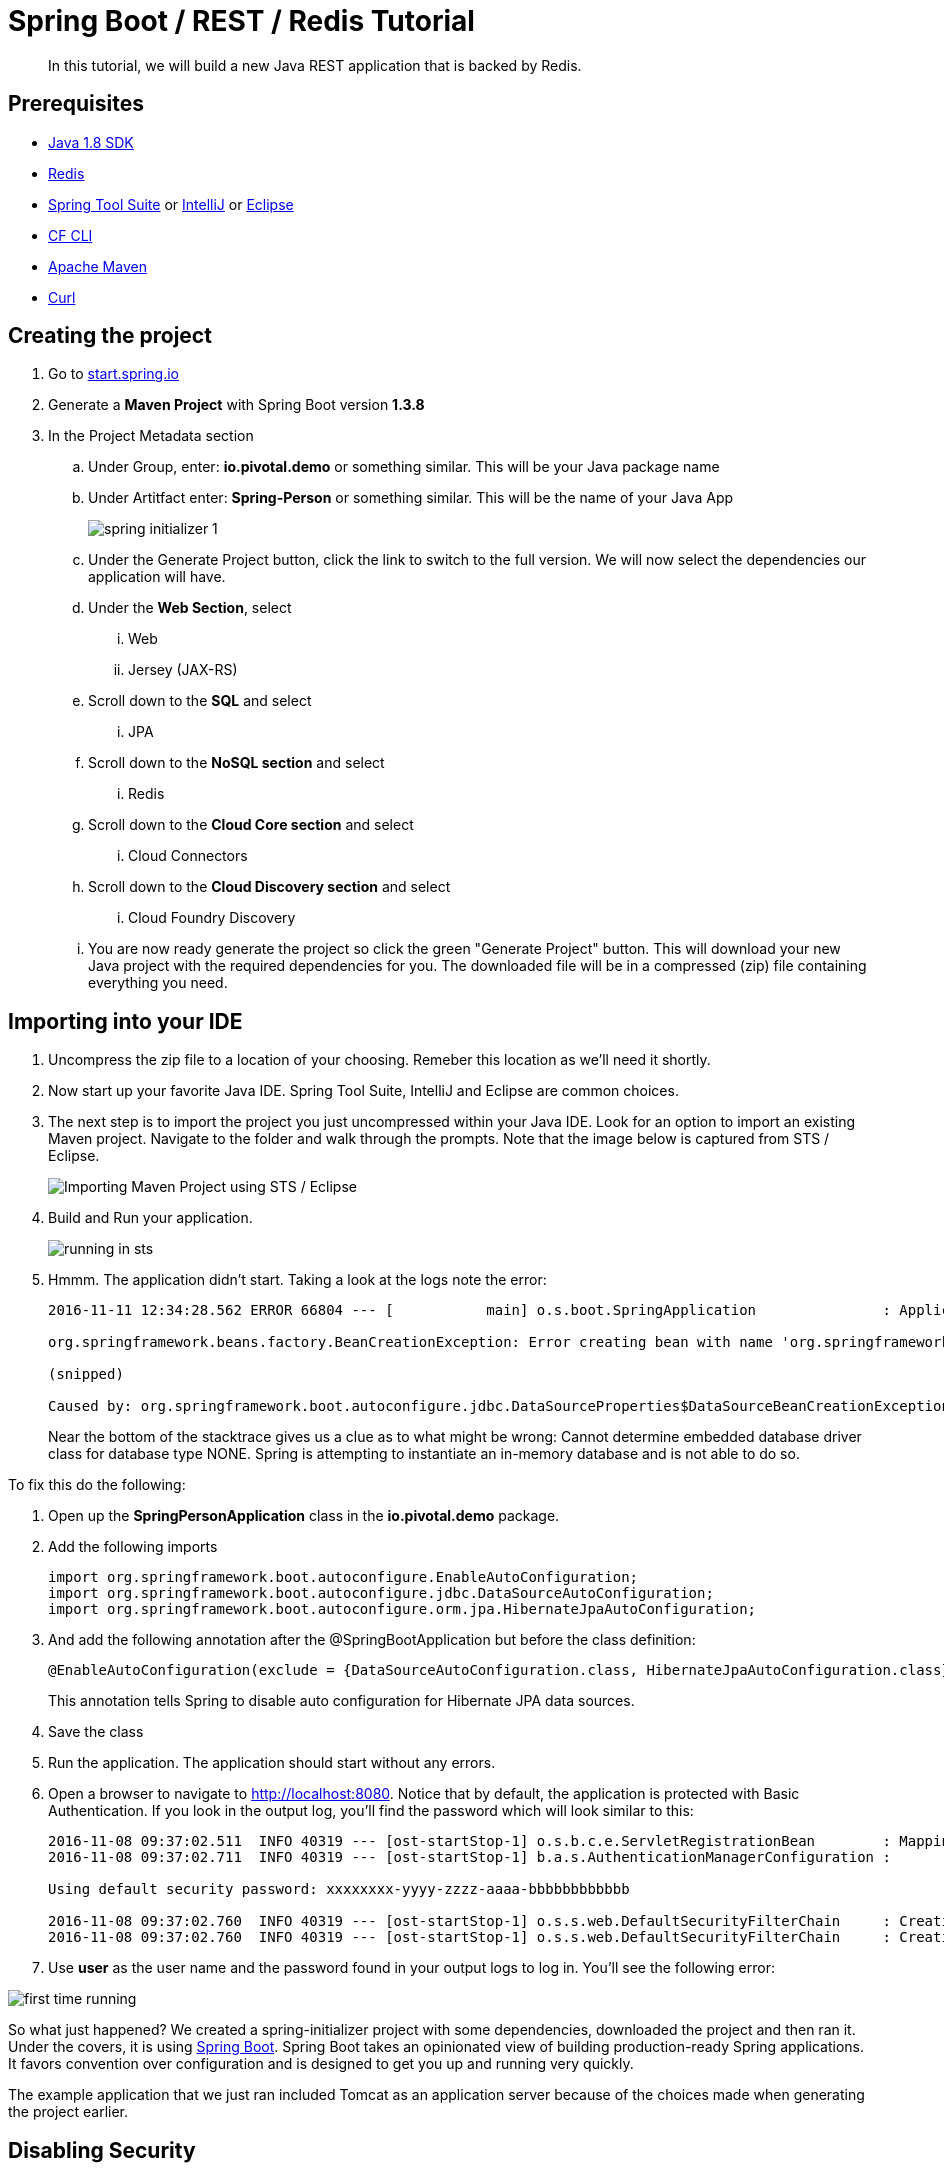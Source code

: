 = Spring Boot / REST / Redis Tutorial 

[abstract]
--
In this tutorial, we will build a new Java REST application that is backed by Redis. 
--

== Prerequisites
*** link:http://www.oracle.com/technetwork/java/javase/downloads/jdk8-downloads-2133151.html[Java 1.8 SDK]
*** link:http://redis.io/[Redis] 
*** link:https://spring.io/tools[Spring Tool Suite] or link:https://www.jetbrains.com/idea/[IntelliJ] or link:https://eclipse.org/downloads/[Eclipse] 
*** link:https://github.com/cloudfoundry/cli/releases[CF CLI]
*** link:https://maven.apache.org/download.cgi[Apache Maven]
*** link:http://curl.haxx.se/[Curl]

== Creating the project
. Go to link:http://start.spring.io[start.spring.io]
. Generate a *Maven Project* with Spring Boot version *1.3.8*
. In the Project Metadata section
.. Under Group, enter: *io.pivotal.demo* or something similar. This will be your Java package name
.. Under Artitfact enter: *Spring-Person* or something similar. This will be the name of your Java App
+
image::spring-initializer-1.png[]
+
.. Under the Generate Project button, click the link to switch to the full version. We will now select the dependencies our application will have. 
.. Under the **Web Section**, select
... Web
... Jersey (JAX-RS)
.. Scroll down to the *SQL* and select
... JPA
.. Scroll down to the *NoSQL section* and select
... Redis
.. Scroll down to the *Cloud Core section* and select
... Cloud Connectors
.. Scroll down to the *Cloud Discovery section* and select
... Cloud Foundry Discovery

.. You are now ready generate the project so click the green "Generate Project" button. This will download your new Java project with the required dependencies for you. The downloaded file will be in a compressed (zip) file containing everything you need. 

== Importing into your IDE
. Uncompress the zip file to a location of your choosing. Remeber this location as we'll need it shortly.
. Now start up your favorite Java IDE. Spring Tool Suite, IntelliJ and Eclipse are common choices.
. The next step is to import the project you just uncompressed within your Java IDE. Look for an option to import an existing Maven project. Navigate to the folder and walk through the prompts. Note that the image below is captured from STS / Eclipse. 
+
image::sts-import-project.png[Importing Maven Project using STS / Eclipse]
+
. Build and Run your application. 
+
image::running-in-sts.png[]
+
. Hmmm. The application didn't start. Taking a look at the logs note the error:
+
```
2016-11-11 12:34:28.562 ERROR 66804 --- [           main] o.s.boot.SpringApplication               : Application startup failed

org.springframework.beans.factory.BeanCreationException: Error creating bean with name 'org.springframework.boot.autoconfigure.orm.jpa.HibernateJpaAutoConfiguration': Injection of autowired dependencies failed; nested exception is org.springframework.beans.factory.BeanCreationException: Could not autowire field: private javax.sql.DataSource org.springframework.boot.autoconfigure.orm.jpa.JpaBaseConfiguration.dataSource; nested exception is org.springframework.beans.factory.BeanCreationException: Error creating bean with name 'dataSource' defined in class path resource [org/springframework/boot/autoconfigure/jdbc/DataSourceAutoConfiguration$NonEmbeddedConfiguration.class]: Bean instantiation via factory method failed; nested exception is org.springframework.beans.BeanInstantiationException: Failed to instantiate [javax.sql.DataSource]: Factory method 'dataSource' threw exception; nested exception is org.springframework.boot.autoconfigure.jdbc.DataSourceProperties$DataSourceBeanCreationException: Cannot determine embedded database driver class for database type NONE. If you want an embedded database please put a supported one on the classpath. If you have database settings to be loaded from a particular profile you may need to active it (no profiles are currently active).

(snipped)

Caused by: org.springframework.boot.autoconfigure.jdbc.DataSourceProperties$DataSourceBeanCreationException: Cannot determine embedded database driver class for database type NONE. If you want an embedded database please put a supported one on the classpath. If you have database settings to be loaded from a particular profile you may need to active it (no profiles are currently active).

```
Near the bottom of the stacktrace gives us a clue as to what might be wrong: Cannot determine embedded database driver class for database type NONE. Spring is attempting to instantiate an in-memory database and is not able to do so. 

To fix this do the following:

. Open up the *SpringPersonApplication* class in the *io.pivotal.demo* package. 
. Add the following imports
+
```
import org.springframework.boot.autoconfigure.EnableAutoConfiguration;
import org.springframework.boot.autoconfigure.jdbc.DataSourceAutoConfiguration;
import org.springframework.boot.autoconfigure.orm.jpa.HibernateJpaAutoConfiguration;
```
+
. And add the following annotation after the @SpringBootApplication but before the class definition:
+
```
@EnableAutoConfiguration(exclude = {DataSourceAutoConfiguration.class, HibernateJpaAutoConfiguration.class})
```
+
This annotation tells Spring to disable auto configuration for Hibernate JPA data sources.
. Save the class
. Run the application. The application should start without any errors.
+
. Open a browser to navigate to http://localhost:8080. Notice that by default, the application is protected with Basic Authentication. If you look in the output log, you'll find the password which will look similar to this:
+
```
2016-11-08 09:37:02.511  INFO 40319 --- [ost-startStop-1] o.s.b.c.e.ServletRegistrationBean        : Mapping servlet: 'dispatcherServlet' to [/]
2016-11-08 09:37:02.711  INFO 40319 --- [ost-startStop-1] b.a.s.AuthenticationManagerConfiguration : 

Using default security password: xxxxxxxx-yyyy-zzzz-aaaa-bbbbbbbbbbbb 

2016-11-08 09:37:02.760  INFO 40319 --- [ost-startStop-1] o.s.s.web.DefaultSecurityFilterChain     : Creating filter chain: Ant [pattern='/css/**'], []
2016-11-08 09:37:02.760  INFO 40319 --- [ost-startStop-1] o.s.s.web.DefaultSecurityFilterChain     : Creating filter chain: Ant [pattern='/js/**'], []

```
+
. Use *user* as the user name and the password found in your output logs to log in. You'll see the following error:

image::first-time-running.png[]

So what just happened? We created a spring-initializer project with some dependencies, downloaded the project and then ran it. Under the covers, it is using https://projects.spring.io/spring-boot/[Spring Boot]. Spring Boot takes an opinionated view of building production-ready Spring applications. It favors convention over configuration and is designed to get you up and running very quickly. 

The example application that we just ran included Tomcat as an application server because of the choices made when generating the project earlier. 

== Disabling Security

Let's disable the need for entering in a user name and password. 

. Edit the application.properties file. It is located in the src/main/resources folder.
. Add the following line to the file
+
----
security.ignored=/**
----
+
. Save the file 
. Build and run the application. (Make sure you stop the running application first)
. Open a Browser and navigate to http://localhost:8080

Notice that now you are not prompted to log in to view the website. 

So what just happened? We effectively told the Security subsystem not to require security for anything under the top level folder. In a more sophisticated application there would be more rules to define where security is and is not required. 

== Adding Domain Object

Let's continue to enhance our application by adding a domain object. This object represents the information we want to store within a repository later on.

. Create a new Java Class called *Person* in the *io.pivotal.demo.SpringPerson.domain* package
. This class will have 3 properties: firstName, lastName, and emailAddress. Use the following code snippet for the class:
+
```
public class Person {
	
	private String firstName;
	private String lastName;
	private String emailAddress;
	
	public Person() {		
	}
	
	public Person(String firstName, String lastName, String emailAddress) {
		this.firstName = firstName;
		this.lastName = lastName;
		this.emailAddress = emailAddress;
	}

	public String getFirstName() {
		return firstName;
	}

	public void setFirstName(String firstName) {
		this.firstName = firstName;
	}

	public String getLastName() {
		return lastName;
	}

	public void setLastName(String lastName) {
		this.lastName = lastName;
	}

	public String getEmailAddress() {
		return emailAddress;
	}

	public void setEmailAddress(String emailAddress) {
		this.emailAddress = emailAddress;
	}

	@Override
	public String toString() {
		return "Person [firstName=" + firstName + ", lastName=" + lastName
				+ ", emailAddress=" + emailAddress + "]";
	}

}
```
+
. Save the file

== Creating a Repostiory

Next let's create a repository to store the Person information from the Person class we created above. We'll use Redis for this example. Take notice that the constructor of this class requires a RedisTemplate which will be created later on.

. Create a new Java Class called *PersonRepository* in the *io.pivotal.demo.SpringPerson.repository* package. This class will implement the CrudRepository interface.
. Use the snippet below to create the contents of this class:
+
```
import java.util.ArrayList;
import java.util.List;
import java.util.Set;

import io.pivotal.demo.SpringPerson.domain.Person;

import org.springframework.data.redis.core.HashOperations;
import org.springframework.data.redis.core.RedisTemplate;
import org.springframework.data.repository.CrudRepository;

public class PersonRepository implements CrudRepository<Person, String> {

	public static final String PERSONS_KEY = "persons";
	
	private final HashOperations<String, String, Person> hashOps;
	
	public PersonRepository(RedisTemplate<String, Person> redisTemplate) {
		this.hashOps = redisTemplate.opsForHash();
	}

	@Override
	public long count() {
		return hashOps.keys(PERSONS_KEY).size();
	}

	@Override
	public void delete(String emailAddress) {
		hashOps.delete(PERSONS_KEY, emailAddress);
	}

	@Override
	public void delete(Person person) {
		hashOps.delete(PERSONS_KEY,  person.getEmailAddress());
	}

	@Override
	public void delete(Iterable<? extends Person> persons) {
		for (Person p : persons) {
			delete(p);
		}		
	}

	@Override
	public void deleteAll() {
		Set<String> emails = hashOps.keys(PERSONS_KEY);
		for (String email : emails) {
			delete(email);
		}
		
	}

	@Override
	public boolean exists(String emailAddress) {
		return hashOps.hasKey(PERSONS_KEY,  emailAddress);
	}

	@Override
	public Iterable<Person> findAll() {
		return hashOps.values(PERSONS_KEY);
	}

	@Override
	public Iterable<Person> findAll(Iterable<String> emailAddresses) {
		return hashOps.multiGet(PERSONS_KEY, convertIterableToList(emailAddresses));
	}

	@Override
	public Person findOne(String emailAddress) {
		return hashOps.get(PERSONS_KEY, emailAddress);
	}

	@Override
	public <S extends Person> S save(S person) {
		hashOps.put(PERSONS_KEY, person.getEmailAddress(), person);
		
		return person;
	}

	@Override
	public <S extends Person> Iterable<S> save(Iterable<S> persons) {
		List<S> result = new ArrayList();
		
		for(S entity : persons) {
			save(entity);
			result.add(entity);
		}

		return result;
	}
	
	private <T> List<T> convertIterableToList(Iterable<T> iterable) {
        List<T> list = new ArrayList<>();
        for (T object : iterable) {
            list.add(object);
        }
        return list;
    }
}
```
+
. Save the file

== Creating a Repository Populator

Let's create a class that will load data into the repository. This class will hook into the application listener to determine if it should add data to the repository or not. It is meant to boostrap our application with some pre-defined data if necessary.

. Create a new Java Class called *PersonRepositoryPopulator* in the *io.pivotal.demo.SpringPerson.repository* package
. Use the snippet below to create the contents of this class:
+
```
import io.pivotal.demo.SpringPerson.domain.Person;

import java.util.Collection;

import org.springframework.beans.BeansException;
import org.springframework.beans.factory.BeanFactoryUtils;
import org.springframework.context.ApplicationContext;
import org.springframework.context.ApplicationContextAware;
import org.springframework.context.ApplicationListener;
import org.springframework.context.event.ContextRefreshedEvent;
import org.springframework.core.io.ClassPathResource;
import org.springframework.core.io.Resource;
import org.springframework.data.repository.CrudRepository;
import org.springframework.data.repository.init.Jackson2ResourceReader;
import org.springframework.stereotype.Component;

import com.fasterxml.jackson.databind.DeserializationFeature;
import com.fasterxml.jackson.databind.ObjectMapper;

@Component
public class PersonRepositoryPopulator implements ApplicationListener<ContextRefreshedEvent>, ApplicationContextAware {
	
    private final Jackson2ResourceReader resourceReader;
    private final Resource sourceData;
    private ApplicationContext applicationContext;
    
    public PersonRepositoryPopulator()
    {
    	ObjectMapper mapper = new ObjectMapper();
        mapper.configure(DeserializationFeature.FAIL_ON_UNKNOWN_PROPERTIES, false);
        resourceReader = new Jackson2ResourceReader(mapper);
        sourceData = new ClassPathResource("persons.json");
    }

	@Override
	public void setApplicationContext(ApplicationContext applicationContext)
			throws BeansException {
		 this.applicationContext = applicationContext;
	}

	@Override
	public void onApplicationEvent(ContextRefreshedEvent event) {
		 if (event.getApplicationContext().equals(applicationContext)) {
	            CrudRepository personRepository =
	                    BeanFactoryUtils.beanOfTypeIncludingAncestors(applicationContext, CrudRepository.class);
	            if (personRepository != null && personRepository.count() == 0) {
	                populate(personRepository);
	            }
	        }
	}
	
    @SuppressWarnings("unchecked")
    public void populate(CrudRepository repository) {
        Object entity = getEntityFromResource(sourceData);

        if (entity instanceof Collection) {
            for (Person person : (Collection<Person>) entity) {
                if (person != null) {
                    repository.save(person);
                }
            }
        } else {
            repository.save(entity);
        }
    }

    private Object getEntityFromResource(Resource resource) {
        try {
            return resourceReader.readFrom(resource, this.getClass().getClassLoader());
        } catch (Exception e) {
            throw new RuntimeException(e);
        }
    }	
}

```
+
. Save the file

== Sample Data

Let's create some sample data to load into the repository.

. Create a new file called *persons.json* in the *src/main/resources* folder
. Edit the contents of this file to contain the following. Feel free to add additional entries if you would like. 
+
```
[
	{
		"_class": "io.pivotal.demo.SpringPerson.domain.Person",
		"emailAddress" : "johndoe@nowhere.com",
		"firstName" : "John",
		"lastName" : "Doe"
	},
	{
		"_class": "io.pivotal.demo.SpringPerson.domain.Person",
		"emailAddress" : "jane@somewhere.com",
		"firstName" : "Jane",
		"lastName" : "Smith"
	},
	{
		"_class": "io.pivotal.demo.SpringPerson.domain.Person",
		"emailAddress" : "bobevans@someplace.com",
		"firstName" : "Bob",
		"lastName" : "Evans"
	}
]		
```
+
. Save the file

The PersonRepositoryPopulator class reads the persons.json, attempts to parse it and if it finds a person array or object, populates the repository with the data, but only if there aren't records already in it.  

== Creating a Redis Configuration

Let's create a Redis Configuration that will be used to create Redis specific entites such as a RedisTemplate which is used to let Redis know how to serialize objects being stored in it.

. Create a new Java Class called *RedisConfig* in the *io.pivotal.demo.SpringPerson.config* package
. Edit the contents of this file to contain the following:
+
```
import io.pivotal.demo.SpringPerson.domain.Person;
import io.pivotal.demo.SpringPerson.repository.PersonRepository;

import org.springframework.context.annotation.Bean;
import org.springframework.context.annotation.Configuration;
import org.springframework.data.redis.connection.RedisConnectionFactory;
import org.springframework.data.redis.core.RedisTemplate;
import org.springframework.data.redis.serializer.Jackson2JsonRedisSerializer;
import org.springframework.data.redis.serializer.RedisSerializer;
import org.springframework.data.redis.serializer.StringRedisSerializer;

@Configuration
public class RedisConfig {

	@Bean
	public PersonRepository repository(RedisTemplate<String, Person> redisTemplate) {
		return new PersonRepository(redisTemplate);
	}
	
	@Bean
	public RedisTemplate<String, Person> redisTemplate(RedisConnectionFactory redisConnectionFactory) {
		RedisTemplate<String, Person> template = new RedisTemplate();
		
		template.setConnectionFactory(redisConnectionFactory);
		
		RedisSerializer<String> stringSerializer = new StringRedisSerializer();
		RedisSerializer<Person> personSerializer = new Jackson2JsonRedisSerializer<>(Person.class);
		
		template.setKeySerializer(stringSerializer);
		template.setValueSerializer(personSerializer);
		template.setHashKeySerializer(stringSerializer);
		template.setHashValueSerializer(personSerializer);
		
		return template;
	}
}
```
+
. Save the file

This RedisConfig class is used to create a new Person Repository and to define the RedisTemplate for the Person class. One key thing to note is that it uses the @Bean annotation to declare a Spring Bean. A Spring Bean is an object that is instantiated, assembled and managed by Spring's Inversion of Control (IoC) container, allowing for Dependency Injection (DI). Note too that this class needs a _RedisConnectionFactory_ which we have not yet defined. 

== Creating a Local Redis Configuration

Since our goal is to run this application locally as well as in Pivotal Cloud Foundry, let's create a configuration for redis that we can use locally on our development machines. This class will define a Bean called _RedisConnectionFactory_ that our previous class needs.

. Create a new Java Class called *RedisLocalConfig* in the *io.pivotal.demo.SpringPerson.config* package
. Edit the contents of this file to contain the following:
+
```
import org.springframework.context.annotation.Bean;
import org.springframework.context.annotation.Configuration;
import org.springframework.context.annotation.Profile;
import org.springframework.data.redis.connection.RedisConnectionFactory;
import org.springframework.data.redis.connection.jedis.JedisConnectionFactory;

@Configuration
@Profile("default")
public class RedisLocalConfig {

	@Bean 
	public RedisConnectionFactory redisConnection()
	{
		return new JedisConnectionFactory();
	}
}
```
+
. Save the file

Note that this class uses a @Profile annotation to take advantage of Spring Profiles. Spring Profiles provide a way to segregate parts of your application configuration and make it only available in certain environments. In this case, we are using the default profile to inform Spring to run this configuration, which connects to a local Redis server. 

== Run the application

Let's run the application and test what we have done so far. Since we are running this locally, we need to make sure we have Redis up and running. To run on a mac use the following command:

```
$ redis-server /usr/local/etc/redis.conf
```
For other operating systems, consult the documentation.

To test that the redis server is up and running run the following command:

```
$ redis-cli ping
PONG
```
If it comes back with PONG the Redis server is running 

. Run your application
. Look at the application logs and verify that you do not have any errors. The snippet below shows the application is running.

```
2016-11-11 13:06:51.245  INFO 67202 --- [           main] s.b.c.e.t.TomcatEmbeddedServletContainer : Tomcat started on port(s): 8080 (http)
2016-11-11 13:06:51.248  INFO 67202 --- [           main] io.pivotal.demo.SpringPersonApplication  : Started SpringPersonApplication in 3.371 seconds (JVM running for 3.848)
```

Now let's validate that there is data in the Redis data store. Open a terminal session and type the following command:

```bash
$ redis-cli hgetall persons
1) "bobevans@someplace.com"
2) "{\"firstName\":\"Bob\",\"lastName\":\"Evans\",\"emailAddress\":\"bobevans@someplace.com\"}"
3) "johndoe@nowhere.com"
4) "{\"firstName\":\"John\",\"lastName\":\"Doe\",\"emailAddress\":\"johndoe@nowhere.com\"}"
5) "jane@somewhere.com"
6) "{\"firstName\":\"Jane\",\"lastName\":\"Smith\",\"emailAddress\":\"jane@somewhere.com\"}"
```
Notice that Redis returns the data that is found in persons.json, so if you added or changed some of the data, it would be reflected here.

== Creating REST Endpoints

Now that we have a domain object, and some sample data, the next step is to add REST endpoints that provide an API for manipulating the data.

. Create a new Java Class called *PersonController* in the *io.pivotal.demo.SpringPerson.controller* package
. Edit the contents of this file to contain the following:
+
```
import javax.validation.Valid;

import io.pivotal.demo.SpringPerson.domain.Person;

import org.springframework.beans.factory.annotation.Autowired;
import org.springframework.data.repository.CrudRepository;
import org.springframework.web.bind.annotation.PathVariable;
import org.springframework.web.bind.annotation.RequestBody;
import org.springframework.web.bind.annotation.RequestMapping;
import org.springframework.web.bind.annotation.RequestMethod;
import org.springframework.web.bind.annotation.RestController;

@RestController
@RequestMapping(value = "/persons")
public class PersonController {

	private CrudRepository<Person, String> repository;
	
	@Autowired
	public PersonController(CrudRepository<Person, String> repository)
	{
		this.repository = repository;
	}
	
	@RequestMapping(method = RequestMethod.GET)
	public Iterable<Person> persons()
	{
		return repository.findAll();
	}
	
	@RequestMapping(method = RequestMethod.PUT)
    public Person add(@RequestBody @Valid Person person) {
        return repository.save(person);
    }

    @RequestMapping(method = RequestMethod.POST)
    public Person update(@RequestBody @Valid Person person) {
        return repository.save(person);
    }

    @RequestMapping(value = "/{emailAddress:.+}", method = RequestMethod.GET)
    public Person getById(@PathVariable String emailAddress) {
        return repository.findOne(emailAddress);
    }

    @RequestMapping(value = "/{emailAddress:.+}", method = RequestMethod.DELETE)
    public void deleteById(@PathVariable String emailAddress) {
        repository.delete(emailAddress);
    }	
}
```
+
. Save the File
. Run the application
. Open a browser and navigate to the following URL: http://localhost:8080/persons

image::rest-returning-data.png[]

What does this class do? First, it defines a @RestController located at the /persons URI. When running locally, this means the URL would be http://localhost:8080/persons. 

Inside of this class, the constructor is annotated with the @Autowired attribute which let's Spring know it will be constructing this class on our behalf. That way, we can determine later what CrudRepository we want to use. In our case, we only have one implementation, but you could add a MySQL or HSQL or another implmentation at a later date if you wanted to. 

Then we have various methods that are annotated with a specific @RequestMapping annotation that indicates when this method should be called. For example, in the case of the _Iterable_ method, it returns a Iterator over a collection of Persons. Similarly there are other methods that allow you to find an person by email address (_getById()_ using an HTTP GET), add a new person (_add()_ using HTTP PUT), updating a person (_update()_ using HTTP POST) and deleting a person (_deleteById()_ using HTTP DELETE).

Another interesting thing to note here is that there are annotations that map a Request Body (@RequestBody) to a Person instance. So in the case of the _update()_ method, when sending a request to update, Spring is expecting to find a Person object in the request body, pulls it out , creates a Person object and calls the update method. It is taking care of the usual work of parsing the body, deserializing the parameters, validating them and then constructing the object required. 

Validate that the other endpoints work by using a REST tool like curl or a browser plugin to add, retrieve, update, and delete a person from your repository. 

==== Adding a New Record

```
$ curl -H "Content-Type: application/json" -X PUT  -d '{"firstName":"My","lastName":"Name","emailAddress":"myname@example.com"}' http://localhost:8080/persons
$ redis-cli hgetall persons  
```

==== Retrieving a Record

```
$ curl -H "Content-Type: application/json" -X GET http://localhost:8080/persons/myname%40example.com
$ redis-cli hgetall persons  
```

==== Updating a Record

```
$ curl -H "Content-Type: application/json" -X POST  -d '{"firstName":"My","lastName":"RealName","emailAddress":"myname@example.com"}' http://localhost:8080/persons
$ redis-cli hgetall persons 
```
==== Deleting a Record

```
$ curl -H "Content-Type: application/json" -X DELETE http://localhost:8080/persons/myname%40example.com
$ redis-cli hgetall persons 
```

== Adding Cloud Configuration

Now that we have debugged our application and are satisfied with how it is working, it's time to look at what it will take to deploy it to Pivotal Cloud Foundry. Remember when we created the _RedisLocalConfig_ class? We need to add a configuration profile for a cloud deployment. Let's do that now:

. Create a new Java Class called *RedisCloudConfig* in the *io.pivotal.demo.SpringApplication.config* package
. Edit the contents of this file to contain the following:
+
```
import org.springframework.cloud.config.java.AbstractCloudConfig;
import org.springframework.context.annotation.Bean;
import org.springframework.context.annotation.Configuration;
import org.springframework.context.annotation.Profile;
import org.springframework.data.redis.connection.RedisConnectionFactory;

@Configuration
@Profile("cloud")
public class RedisCloudConfig extends AbstractCloudConfig {

	@Bean
	public RedisConnectionFactory redisConnection()
	{
		return connectionFactory().redisConnectionFactory();
	}
}
```
+
What does this class do? It uses a Spring @Profile attribute to indicate that this class should only be instanciated when "cloud" is defined. When you run an application in Pivotal Cloud Foundry, this profile is automatically enabled. You can also specify which profile you want to run by setting the spring.profiles.active environment variable if you want to use something other than cloud.
+
. Run the application locally 
. Open a browser and hit the following URL: http://localhost:8080/persons
+ 
Notice that the application is still working locally. 

== Pushing to Pivotal Cloud Foundry

Now we have all the pieces to run this in Pivotal Cloud Foundry. 

. If you haven't already, download the latest release of the Cloud Foundry CLI from link:https://github.com/cloudfoundry/cli/releases[CF CLI] for your operating system and install it.

. Set the API target for the CLI: (set appropriate end point for your environment)
+
----
$ cf api https://api.sys.cloud.rick-ross.com --skip-ssl-validation
----

. Login to Pivotal Cloudfoundry:
+
----
$ cf login
----
+
. Follow the prompts
. Build the application jar file
+
```
$ cd <location of your project>
$ ./mvnw clean package
```

On Windows 
```
> cd <location of your project>
> mvnw.cmd clean package
```
*Note:* The maven commands above assume you have a local version of Redis running in order to run through the tests if you want to skip the tests, you can do that by adding on "-Dmaven.test.skip=true" to the mvnw commands above. 
+
This creates a self-contained Jar file for the application in the _target_ folder. As an alternative, you can create the jar file within your IDE. For the purposes of this example, it is assumed that the location of the jar file is in the _target_ folder
+
. Push the application using the following command line
+
```
$ cf push spring-person --no-start --random-route -p target/Spring-Person-0.0.1-SNAPSHOT.jar
Creating app spring-person in org Pivotal / space Development as rross@pivotal.io...
OK

Creating route spring-person-jazzy-necessitousness.app.cloud.rick-ross.com...
OK

Binding spring-person-jazzy-necessitousness.app.cloud.rick-ross.com to spring-person...
OK

Uploading spring-person...
Uploading app files from: /var/folders/mw/n4bhxvfn7wb4dw9rz8kznwcw0000gp/T/unzipped-app438824037
Uploading 1.2M, 133 files
Done uploading
OK
```
+
This command uploads the application to Pivotal Cloud Foundry, and does not start it because we still need to set up a Redis service. 
. Browse the Marketplace
+
```
$ cf marketplace
Getting services from marketplace in org Pivotal / space Development as rross@pivotal.io...
OK

service                       plans                     description
app-autoscaler                bronze, gold              Scales bound applications in response to load (beta)
p-circuit-breaker-dashboard   standard                  Circuit Breaker Dashboard for Spring Cloud Applications
p-config-server               standard                  Config Server for Spring Cloud Applications
p-mysql                       100mb-dev                 MySQL service for application development and testing
p-rabbitmq                    standard                  RabbitMQ is a robust and scalable high-performance multi-protocol messaging broker.
p-redis                       dedicated-vm, shared-vm   Redis service to provide a key-value store
p-service-registry            standard                  Service Registry for Spring Cloud Applications

TIP:  Use 'cf marketplace -s SERVICE' to view descriptions of individual plans of a given service.
```
+
Notice that there is a Redis service we can use. It is called "p-redis" and there are two plans: dedicated-vm and shared-vm. 
+
. Create a Redis service using the shared-vm plan
+
```
$ cf create-service p-redis shared-vm SpringPersonRedis
OK
```
+
. Bind the application to this service
+
```
$ cf bind-service spring-person SpringPersonRedis
OK
TIP: Use 'cf restage spring-person' to ensure your env variable changes take effect
```
+
. Start the application
+
```
$ cf start spring-person
Starting app spring-person in org Pivotal / space Development as rross@pivotal.io...
Downloading dotnetcore...
Downloading nodejs_buildpack...
Downloading staticfile_buildpack...
Downloading java_buildpack_offline...
Downloading go_buildpack...
Downloaded nodejs_buildpack
Downloading python_buildpack...
Downloaded staticfile_buildpack
Downloading php_buildpack...
Downloaded dotnetcore
Downloading binary_buildpack...
Downloaded go_buildpack
Downloading ruby_buildpack...
Downloaded java_buildpack_offline
Downloaded php_buildpack
Downloaded binary_buildpack
Downloaded ruby_buildpack
Downloaded python_buildpack
Creating container
Successfully created container
Downloading app package...
Downloaded app package (33.8M)
Staging...
-----> Java Buildpack Version: v3.8.1 (offline) | https://github.com/cloudfoundry/java-buildpack.git#29c79f2
-----> Downloading Open Jdk JRE 1.8.0_91-unlimited-crypto from https://java-buildpack.cloudfoundry.org/openjdk/trusty/x86_64/openjdk-1.8.0_91-unlimited-crypto.tar.gz (found in cache)
       Expanding Open Jdk JRE to .java-buildpack/open_jdk_jre (1.0s)
-----> Downloading Open JDK Like Memory Calculator 2.0.2_RELEASE from https://java-buildpack.cloudfoundry.org/memory-calculator/trusty/x86_64/memory-calculator-2.0.2_RELEASE.tar.gz (found in cache)
       Memory Settings: -Xss349K -Xmx681574K -XX:MaxMetaspaceSize=104857K -Xms681574K -XX:MetaspaceSize=104857K
-----> Downloading Spring Auto Reconfiguration 1.10.0_RELEASE from https://java-buildpack.cloudfoundry.org/auto-reconfiguration/auto-reconfiguration-1.10.0_RELEASE.jar (found in cache)
Exit status 0
Staging complete
Uploading droplet, build artifacts cache...
Uploading build artifacts cache...
Uploading droplet...
Uploaded build artifacts cache (109B)
Uploaded droplet (79.4M)
Uploading complete
Destroying container
Successfully destroyed container

0 of 1 instances running, 1 starting
1 of 1 instances running

App started


OK

App spring-person was started using this command `CALCULATED_MEMORY=$($PWD/.java-buildpack/open_jdk_jre/bin/java-buildpack-memory-calculator-2.0.2_RELEASE -memorySizes=metaspace:64m..,stack:228k.. -memoryWeights=heap:65,metaspace:10,native:15,stack:10 -memoryInitials=heap:100%,metaspace:100% -stackThreads=300 -totMemory=$MEMORY_LIMIT) && JAVA_OPTS="-Djava.io.tmpdir=$TMPDIR -XX:OnOutOfMemoryError=$PWD/.java-buildpack/open_jdk_jre/bin/killjava.sh $CALCULATED_MEMORY" && SERVER_PORT=$PORT eval exec $PWD/.java-buildpack/open_jdk_jre/bin/java $JAVA_OPTS -cp $PWD/. org.springframework.boot.loader.JarLauncher`

Showing health and status for app spring-person in org Pivotal / space Development as rross@pivotal.io...
OK

requested state: started
instances: 1/1
usage: 1G x 1 instances
urls: spring-person-jazzy-necessitousness.app.cloud.rick-ross.com
last uploaded: Tue Nov 8 22:15:54 UTC 2016
stack: cflinuxfs2
buildpack: java-buildpack=v3.8.1-offline-https://github.com/cloudfoundry/java-buildpack.git#29c79f2 java-main open-jdk-like-jre=1.8.0_91-unlimited-crypto open-jdk-like-memory-calculator=2.0.2_RELEASE spring-auto-reconfiguration=1.10.0_RELEASE

     state     since                    cpu    memory         disk           details
#0   running   2016-11-08 05:25:55 PM   0.0%   407.5M of 1G   161.7M of 1G
```
+
. Open a browser and go to the URL indicated in the urls: line above, with "/persons" appended to the end of it. In this case the url is https://spring-person-jazzy-necessitousness.app.cloud.rick-ross.com/persons
+

image::running-on-pcf.png[]

Now we have an application that runs locally as well as on Pivotal Cloud Foundry. 

== Creating a Manifest

To make it easier to push updates to Pivotal Cloud Foundry, let's create a manifest file. 

. Create a file called manifest.yml and put it in the same folder that contains the pom.xml file. 
. Edit the contents of this file to contain the following:
+
```
---
applications:
- name: spring-person
  memory: 1G
  random-route: true
  path: target/Spring-Person-0.0.1-SNAPSHOT.jar
  services:
   - SpringPersonRedis
```
+
. Save the file
. Push the application again this time with no arguments
+
```
$ cf push
```
+
. Open a browser and navigate to the /persons URL to verify the applicaiton is working

